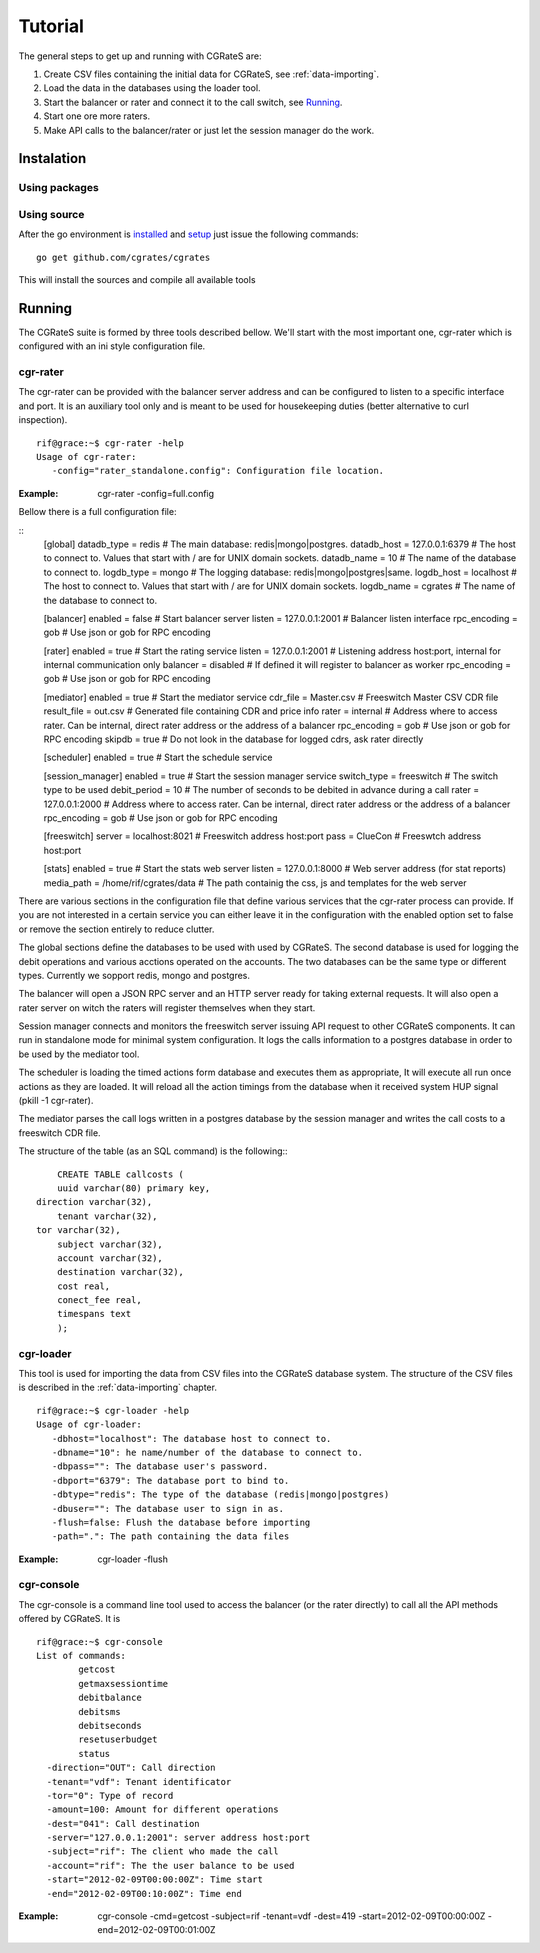 Tutorial
========

The general steps to get up and running with CGRateS are:

#. Create CSV files containing the initial data for CGRateS, see :ref:`data-importing`.
#. Load the data in the databases using the loader tool.
#. Start the balancer or rater and connect it to the call switch, see Running_.
#. Start one ore more raters.
#. Make API calls to the balancer/rater or just let the session manager do the work.

Instalation
-----------
Using packages
~~~~~~~~~~~~~~

Using source
~~~~~~~~~~~~

After the go environment is installed_ and setup_ just issue the following commands:
::

	go get github.com/cgrates/cgrates

This will install the sources and compile all available tools	
	
.. _installed: http://golang.org/doc/install
.. _setup: http://golang.org/doc/code.html


Running
-------

The CGRateS suite is formed by three tools described bellow. We'll start with the most important one, cgr-rater which is configured with an ini style configuration file.


cgr-rater
~~~~~~~~~
The cgr-rater can be provided with the balancer server address and can be configured to listen to a specific interface and port. It is an auxiliary tool only and is meant to be used for housekeeping duties (better alternative to curl inspection).
::

   rif@grace:~$ cgr-rater -help
   Usage of cgr-rater:
      -config="rater_standalone.config": Configuration file location.


:Example: cgr-rater -config=full.config

Bellow there is a full configuration file:

::
   [global]
   datadb_type = redis # The main database: redis|mongo|postgres.
   datadb_host = 127.0.0.1:6379 # The host to connect to. Values that start with / are for UNIX domain sockets.
   datadb_name = 10 # The name of the database to connect to.
   logdb_type = mongo # The logging database: redis|mongo|postgres|same.
   logdb_host = localhost # The host to connect to. Values that start with / are for UNIX domain sockets.
   logdb_name = cgrates # The name of the database to connect to.


   [balancer]
   enabled = false # Start balancer server
   listen = 127.0.0.1:2001 # Balancer listen interface
   rpc_encoding = gob # Use json or gob for RPC encoding

   [rater]
   enabled = true # Start the rating service
   listen = 127.0.0.1:2001 # Listening address host:port, internal for internal communication only
   balancer = disabled # If defined it will register to balancer as worker
   rpc_encoding = gob # Use json or gob for RPC encoding

   [mediator]
   enabled = true # Start the mediator service
   cdr_file = Master.csv # Freeswitch Master CSV CDR file
   result_file = out.csv # Generated file containing CDR and price info
   rater = internal # Address where to access rater. Can be internal, direct rater address or the address of a balancer
   rpc_encoding = gob # Use json or gob for RPC encoding
   skipdb = true # Do not look in the database for logged cdrs, ask rater directly

   [scheduler]
   enabled = true # Start the schedule service

   [session_manager]
   enabled = true # Start the session manager service
   switch_type = freeswitch # The switch type to be used
   debit_period = 10 # The number of seconds to be debited in advance during a call
   rater = 127.0.0.1:2000 # Address where to access rater. Can be internal, direct rater address or the address of a balancer
   rpc_encoding = gob # Use json or gob for RPC encoding

   [freeswitch]
   server = localhost:8021 # Freeswitch address host:port
   pass = ClueCon # Freeswtch address host:port

   [stats]
   enabled = true # Start the stats web server
   listen = 127.0.0.1:8000 # Web server address (for stat reports)
   media_path =  /home/rif/cgrates/data # The path containig the css, js and templates for the web server


There are various sections in the configuration file that define various services that the cgr-rater process can provide. If you are not interested in a certain service you can either leave it in the configuration with the enabled option set to false or remove the section entirely to reduce clutter.

The global sections define the databases to be used with used by CGRateS. The second database is used for logging the debit operations and various acctions operated on the accounts. The two databases can be the same type or different types. Currently we sopport redis, mongo and postgres.

The balancer will open a JSON RPC server and an HTTP server ready for taking external requests. It will also open a rater server on witch the raters will register themselves when they start.

Session manager connects and monitors the freeswitch server issuing API request to other CGRateS components. It can run in standalone mode for minimal system configuration. It logs the calls information to a postgres database in order to be used by the mediator tool.

The scheduler is loading the timed actions form database and executes them as appropriate, It will execute all run once actions as they are loaded. It will reload all the action timings from the database when it received system HUP signal (pkill -1 cgr-rater).

The mediator parses the call logs written in a postgres database by the session manager and writes the call costs to a freeswitch CDR file.

The structure of the table (as an SQL command) is the following::
::

	CREATE TABLE callcosts (
	uuid varchar(80) primary key,
    direction varchar(32),
	tenant varchar(32),
    tor varchar(32),
	subject varchar(32),
	account varchar(32),
	destination varchar(32),
	cost real,
	conect_fee real,
	timespans text
	);



cgr-loader
~~~~~~~~~~

This tool is used for importing the data from CSV files into the CGRateS database system. The structure of the CSV files is described in the :ref:`data-importing` chapter.

::

   rif@grace:~$ cgr-loader -help
   Usage of cgr-loader:
      -dbhost="localhost": The database host to connect to.
      -dbname="10": he name/number of the database to connect to.
      -dbpass="": The database user's password.
      -dbport="6379": The database port to bind to.
      -dbtype="redis": The type of the database (redis|mongo|postgres)
      -dbuser="": The database user to sign in as.
      -flush=false: Flush the database before importing
      -path=".": The path containing the data files
   

:Example: cgr-loader -flush


cgr-console
~~~~~~~~~~~
The cgr-console is a command line tool used to access the balancer (or the rater directly) to call all the API methods offered by CGRateS. It is
::

	rif@grace:~$ cgr-console 
	List of commands:
	        getcost
	        getmaxsessiontime
	        debitbalance
	        debitsms
	        debitseconds
	        resetuserbudget
	        status
	  -direction="OUT": Call direction
	  -tenant="vdf": Tenant identificator
	  -tor="0": Type of record
	  -amount=100: Amount for different operations
	  -dest="041": Call destination	  
	  -server="127.0.0.1:2001": server address host:port
	  -subject="rif": The client who made the call
	  -account="rif": The the user balance to be used
	  -start="2012-02-09T00:00:00Z": Time start
	  -end="2012-02-09T00:10:00Z": Time end	  

:Example: cgr-console -cmd=getcost -subject=rif -tenant=vdf -dest=419 -start=2012-02-09T00:00:00Z -end=2012-02-09T00:01:00Z

